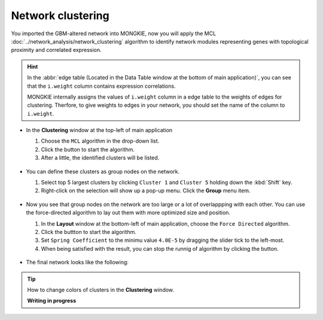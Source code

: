 ******************
Network clustering
******************

You imported the GBM-altered network into MONGKIE, now you will apply the MCL :doc:`../network_analysis/network_clustering` algorithm to identify network modules representing genes with topological proximity and correlated expression.

.. hint::
  In the :abbr:`edge table (Located in the Data Table window at the bottom of main application)`, you can see that the ``i.weight`` column contains expression correlations.
  
  .. image:: ../images/edge_table_iweight.png
  
  MONGKIE internally assigns the values of ``i.weight`` column in a edge table to the weights of edges for clustering. Therfore, to give weights to edges in your network, you should set the name of the column to ``i.weight``.

* In the **Clustering** window at the top-left of main application

  1. Choose the ``MCL`` algorithm in the drop-down list.
  2. Click the |run-button| button to start the algorithm.
  3. After a little, the identified clusters will be listed.
  
   .. image:: ../images/mcl_clustering.png

* You can define these clusters as group nodes on the network.

  1. Select top 5 largest clusters by clicking ``Cluster 1`` and ``Cluster 5`` holding down the :kbd:`Shift` key.
  2. Right-click on the selection will show up a pop-up menu. Click the **Group** menu item.
  
   .. image:: ../images/mcl_grouping.png

* Now you see that group nodes on the network are too large or a lot of overlappping with each other. You can use the force-directed algorithm to lay out them with more optimized size and position.

  1. In the **Layout** window at the bottom-left of main application, choose the ``Force Directed`` algorithm.
  2. Click the |run-button| buttton to start the algorithm.
  3. Set ``Spring Coefficient`` to the minimu value ``4.0E-5`` by dragging the slider tick to the left-most.
  4. When being satisfied with the result, you can stop the runnig of algorithm by clicking the |stop-button| button.
  
   .. image:: ../images/mcl_layout.png

* The final network looks like the following:

 .. image:: ../images/mcl_network.png

.. tip:: How to change colors of clusters in the **Clustering** window.
  
  **Writing in progress**

.. |run-button| image:: ../images/run_button.png
.. |stop-button| image:: ../images/stop_button.png

